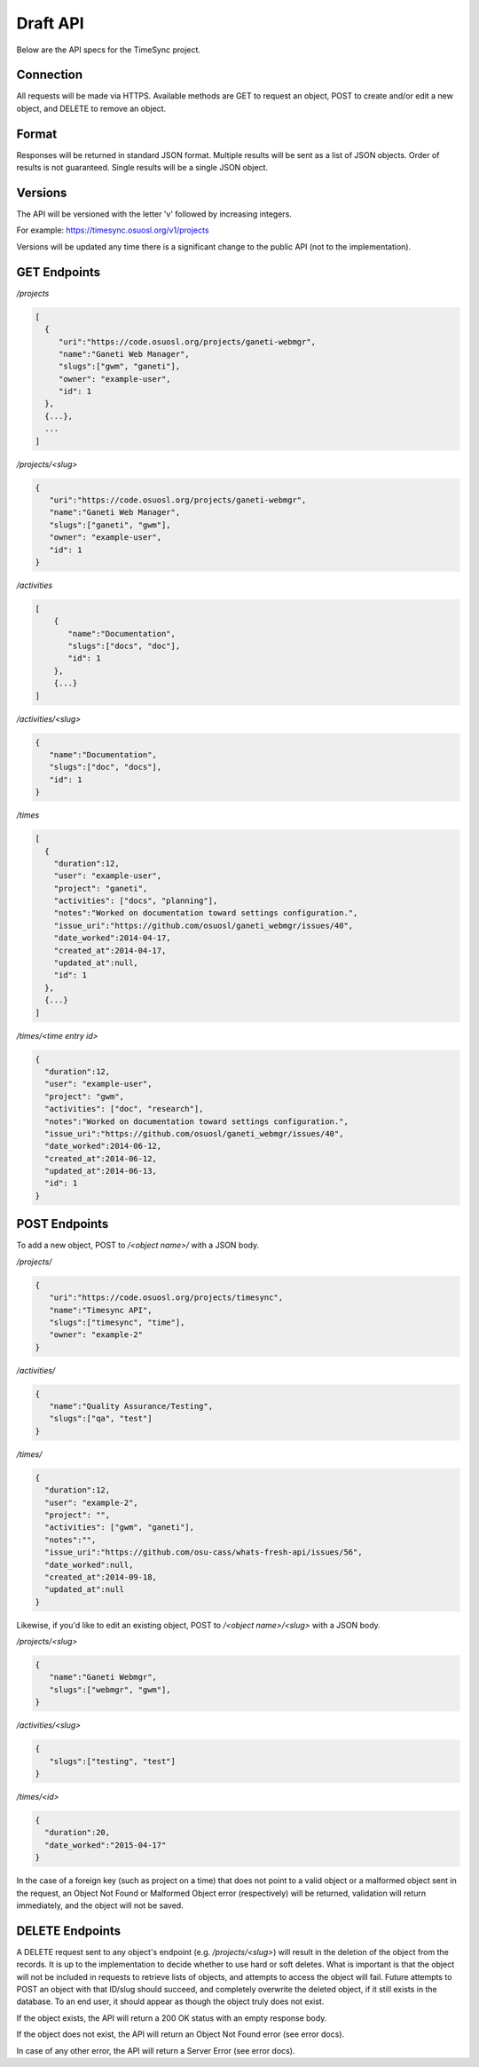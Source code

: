 .. _draft-api:

=========
Draft API
=========
Below are the API specs for the TimeSync project.


Connection
----------
All requests will be made via HTTPS. Available methods are GET to request an
object, POST to create and/or edit a new object, and DELETE to remove an
object.


Format
------
Responses will be returned in standard JSON format. Multiple results will be
sent as a list of JSON objects. Order of results is not guaranteed. Single
results will be a single JSON object.


Versions
--------
The API will be versioned with the letter 'v' followed by increasing integers.

For example: https://timesync.osuosl.org/v1/projects

Versions will be updated any time there is a significant change to the public
API (not to the implementation).

GET Endpoints
-------------
*/projects*

.. code:: json

    [
      {
         "uri":"https://code.osuosl.org/projects/ganeti-webmgr",
         "name":"Ganeti Web Manager",
         "slugs":["gwm", "ganeti"],
         "owner": "example-user",
         "id": 1
      },
      {...},
      ...
    ]

*/projects/<slug>*

.. code:: json

    {
       "uri":"https://code.osuosl.org/projects/ganeti-webmgr",
       "name":"Ganeti Web Manager",
       "slugs":["ganeti", "gwm"],
       "owner": "example-user",
       "id": 1
    }

*/activities*

.. code:: json

    [
        {
           "name":"Documentation",
           "slugs":["docs", "doc"],
           "id": 1
        },
        {...}
    ]

*/activities/<slug>*

.. code:: json

    {
       "name":"Documentation",
       "slugs":["doc", "docs"],
       "id": 1
    }

*/times*

.. code:: json

    [
      {
        "duration":12,
        "user": "example-user",
        "project": "ganeti",
        "activities": ["docs", "planning"],
        "notes":"Worked on documentation toward settings configuration.",
        "issue_uri":"https://github.com/osuosl/ganeti_webmgr/issues/40",
        "date_worked":2014-04-17,
        "created_at":2014-04-17,
        "updated_at":null,
        "id": 1
      },
      {...}
    ]

*/times/<time entry id>*

.. code:: json

    {
      "duration":12,
      "user": "example-user",
      "project": "gwm",
      "activities": ["doc", "research"],
      "notes":"Worked on documentation toward settings configuration.",
      "issue_uri":"https://github.com/osuosl/ganeti_webmgr/issues/40",
      "date_worked":2014-06-12,
      "created_at":2014-06-12,
      "updated_at":2014-06-13,
      "id": 1
    }

POST Endpoints
--------------

To add a new object, POST to */<object name>/* with a JSON body.


*/projects/*

.. code:: json

    {
       "uri":"https://code.osuosl.org/projects/timesync",
       "name":"Timesync API",
       "slugs":["timesync", "time"],
       "owner": "example-2"
    }

*/activities/*

.. code:: json

    {
       "name":"Quality Assurance/Testing",
       "slugs":["qa", "test"]
    }

*/times/*

.. code:: json

    {
      "duration":12,
      "user": "example-2",
      "project": "",
      "activities": ["gwm", "ganeti"],
      "notes":"",
      "issue_uri":"https://github.com/osu-cass/whats-fresh-api/issues/56",
      "date_worked":null,
      "created_at":2014-09-18,
      "updated_at":null
    }

Likewise, if you'd like to edit an existing object, POST to
*/<object name>/<slug>* with a JSON body.


*/projects/<slug>*

.. code:: json

    {
       "name":"Ganeti Webmgr",
       "slugs":["webmgr", "gwm"],
    }

*/activities/<slug>*

.. code:: json

    {
       "slugs":["testing", "test"]
    }

*/times/<id>*

.. code:: json

    {
      "duration":20,
      "date_worked":"2015-04-17"
    }

In the case of a foreign key (such as project on a time) that does not point to
a valid object or a malformed object sent in the request, an Object Not Found
or Malformed Object error (respectively) will be returned, validation will
return immediately, and the object will not be saved.


DELETE Endpoints
----------------

A DELETE request sent to any object's endpoint (e.g. */projects/<slug>*) will
result in the deletion of the object from the records. It is up to the
implementation to decide whether to use hard or soft deletes. What is important
is that the object will not be included in requests to retrieve lists of
objects, and attempts to access the object will fail. Future attempts to POST
an object with that ID/slug should succeed, and completely overwrite the
deleted object, if it still exists in the database. To an end user, it should
appear as though the object truly does not exist.

If the object exists, the API will return a 200 OK status with an empty
response body.

If the object does not exist, the API will return an Object Not Found error
(see error docs).

In case of any other error, the API will return a Server Error (see error docs).
